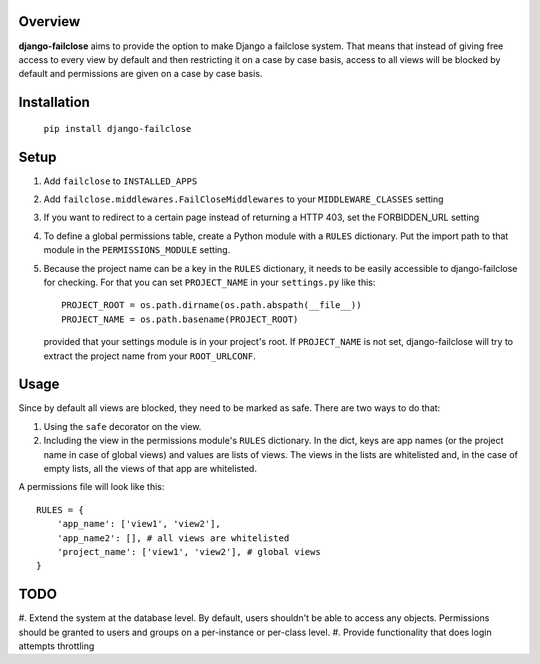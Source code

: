 Overview
========

**django-failclose** aims to provide the option to make Django a failclose system.
That means that instead of giving free access to every view by default and
then restricting it on a case by case basis, access to all views will be
blocked by default and permissions are given on a case by case basis.

Installation
============
 ``pip install django-failclose``

Setup
=====
#. Add ``failclose`` to ``INSTALLED_APPS``
#. Add ``failclose.middlewares.FailCloseMiddlewares`` to your ``MIDDLEWARE_CLASSES``
   setting
#. If you want to redirect to a certain page instead of returning a HTTP 403,
   set the FORBIDDEN_URL setting
#. To define a global permissions table, create a Python module with a ``RULES``
   dictionary. Put the import path to that module in the ``PERMISSIONS_MODULE``
   setting.
#. Because the project name can be a key in the ``RULES`` dictionary, it needs to
   be easily accessible to django-failclose for checking. For that you can set
   ``PROJECT_NAME`` in your ``settings.py`` like this::

        PROJECT_ROOT = os.path.dirname(os.path.abspath(__file__))
        PROJECT_NAME = os.path.basename(PROJECT_ROOT)

   provided that your settings module is in your project's root. If ``PROJECT_NAME``
   is not set, django-failclose will try to extract the project name from your 
   ``ROOT_URLCONF``.

Usage
=====
Since by default all views are blocked, they need to be marked as safe.
There are two ways to do that:

#. Using the ``safe`` decorator on the view.
#. Including the view in the permissions module's ``RULES`` dictionary. In 
   the dict, keys are app names (or the project name in case of global 
   views) and values are lists of views. The views in the lists are
   whitelisted and, in the case of empty lists, all the views of that app
   are whitelisted.

A permissions file will look like this::

    RULES = {
        'app_name': ['view1', 'view2'],
        'app_name2': [], # all views are whitelisted
        'project_name': ['view1', 'view2'], # global views
    }

TODO
====
#. Extend the system at the database level. By default, users shouldn't be
able to access any objects. Permissions should be granted to users and groups
on a per-instance or per-class level.
#. Provide functionality that does login attempts throttling

